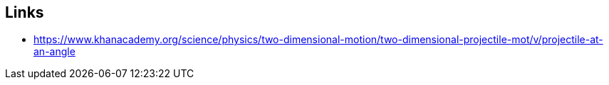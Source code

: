== Links
* https://www.khanacademy.org/science/physics/two-dimensional-motion/two-dimensional-projectile-mot/v/projectile-at-an-angle
